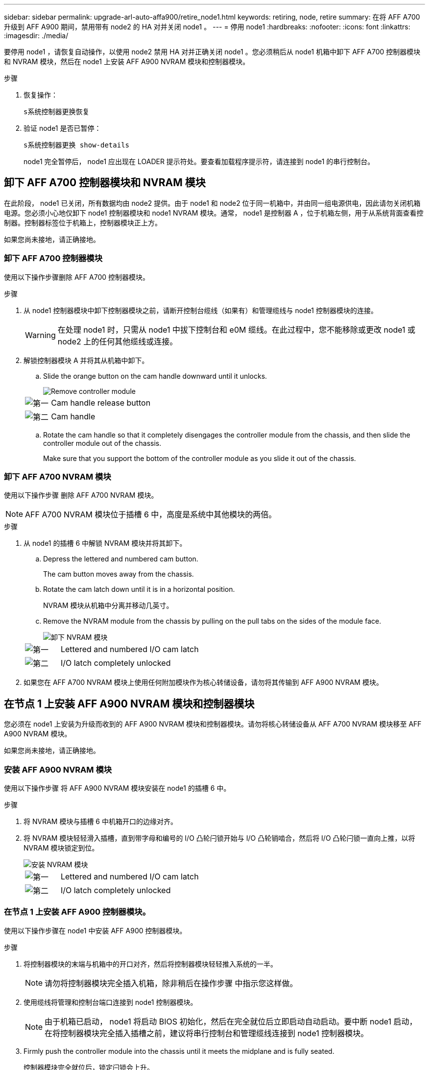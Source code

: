 ---
sidebar: sidebar 
permalink: upgrade-arl-auto-affa900/retire_node1.html 
keywords: retiring, node, retire 
summary: 在将 AFF A700 升级到 AFF A900 期间，禁用带有 node2 的 HA 对并关闭 node1 。 
---
= 停用 node1
:hardbreaks:
:nofooter: 
:icons: font
:linkattrs: 
:imagesdir: ./media/


[role="lead"]
要停用 node1 ，请恢复自动操作，以使用 node2 禁用 HA 对并正确关闭 node1 。您必须稍后从 node1 机箱中卸下 AFF A700 控制器模块和 NVRAM 模块，然后在 node1 上安装 AFF A900 NVRAM 模块和控制器模块。

.步骤
. 恢复操作：
+
`s系统控制器更换恢复`

. 验证 node1 是否已暂停：
+
`s系统控制器更换 show-details`

+
node1 完全暂停后， node1 应出现在 LOADER 提示符处。要查看加载程序提示符，请连接到 node1 的串行控制台。





== 卸下 AFF A700 控制器模块和 NVRAM 模块

在此阶段， node1 已关闭，所有数据均由 node2 提供。由于 node1 和 node2 位于同一机箱中，并由同一组电源供电，因此请勿关闭机箱电源。您必须小心地仅卸下 node1 控制器模块和 node1 NVRAM 模块。通常， node1 是控制器 A ，位于机箱左侧，用于从系统背面查看控制器。控制器标签位于机箱上，控制器模块正上方。

如果您尚未接地，请正确接地。



=== 卸下 AFF A700 控制器模块

使用以下操作步骤删除 AFF A700 控制器模块。

.步骤
. 从 node1 控制器模块中卸下控制器模块之前，请断开控制台缆线（如果有）和管理缆线与 node1 控制器模块的连接。
+

WARNING: 在处理 node1 时，只需从 node1 中拔下控制台和 e0M 缆线。在此过程中，您不能移除或更改 node1 或 node2 上的任何其他缆线或连接。

. 解锁控制器模块 A 并将其从机箱中卸下。
+
.. Slide the orange button on the cam handle downward until it unlocks.
+
image::../media/drw_9500_remove_PCM.png[Remove controller module]

+
[cols="20,80"]
|===


 a| 
image::../media/black_circle_one.png[第一]
| Cam handle release button 


 a| 
image::../media/black_circle_two.png[第二]
| Cam handle 
|===
.. Rotate the cam handle so that it completely disengages the controller module from the chassis, and then slide the controller module out of the chassis.
+
Make sure that you support the bottom of the controller module as you slide it out of the chassis.







=== 卸下 AFF A700 NVRAM 模块

使用以下操作步骤 删除 AFF A700 NVRAM 模块。


NOTE: AFF A700 NVRAM 模块位于插槽 6 中，高度是系统中其他模块的两倍。

.步骤
. 从 node1 的插槽 6 中解锁 NVRAM 模块并将其卸下。
+
.. Depress the lettered and numbered cam button.
+
The cam button moves away from the chassis.

.. Rotate the cam latch down until it is in a horizontal position.
+
NVRAM 模块从机箱中分离并移动几英寸。

.. Remove the NVRAM module from the chassis by pulling on the pull tabs on the sides of the module face.
+
image::../media/drw_a900_move-remove_NVRAM_module.png[卸下 NVRAM 模块]

+
[cols="20,80"]
|===


 a| 
image::../media/black_circle_one.png[第一]
| Lettered and numbered I/O cam latch 


 a| 
image::../media/black_circle_two.png[第二]
| I/O latch completely unlocked 
|===


. 如果您在 AFF A700 NVRAM 模块上使用任何附加模块作为核心转储设备，请勿将其传输到 AFF A900 NVRAM 模块。




== 在节点 1 上安装 AFF A900 NVRAM 模块和控制器模块

您必须在 node1 上安装为升级而收到的 AFF A900 NVRAM 模块和控制器模块。请勿将核心转储设备从 AFF A700 NVRAM 模块移至 AFF A900 NVRAM 模块。

如果您尚未接地，请正确接地。



=== 安装 AFF A900 NVRAM 模块

使用以下操作步骤 将 AFF A900 NVRAM 模块安装在 node1 的插槽 6 中。

.步骤
. 将 NVRAM 模块与插槽 6 中机箱开口的边缘对齐。
. 将 NVRAM 模块轻轻滑入插槽，直到带字母和编号的 I/O 凸轮闩锁开始与 I/O 凸轮销啮合，然后将 I/O 凸轮闩锁一直向上推，以将 NVRAM 模块锁定到位。
+
image::../media/drw_a900_move-remove_NVRAM_module.png[安装 NVRAM 模块]

+
[cols="20,80"]
|===


 a| 
image::../media/black_circle_one.png[第一]
| Lettered and numbered I/O cam latch 


 a| 
image::../media/black_circle_two.png[第二]
| I/O latch completely unlocked 
|===




=== 在节点 1 上安装 AFF A900 控制器模块。

使用以下操作步骤在 node1 中安装 AFF A900 控制器模块。

.步骤
. 将控制器模块的末端与机箱中的开口对齐，然后将控制器模块轻轻推入系统的一半。
+

NOTE: 请勿将控制器模块完全插入机箱，除非稍后在操作步骤 中指示您这样做。

. 使用缆线将管理和控制台端口连接到 node1 控制器模块。
+

NOTE: 由于机箱已启动， node1 将启动 BIOS 初始化，然后在完全就位后立即启动自动启动。要中断 node1 启动，在将控制器模块完全插入插槽之前，建议将串行控制台和管理缆线连接到 node1 控制器模块。

. Firmly push the controller module into the chassis until it meets the midplane and is fully seated.
+
控制器模块完全就位后，锁定闩锁会上升。

+

WARNING: 为避免损坏连接器，请勿在将控制器模块滑入机箱时用力过大。

+
image::../media/drw_9500_remove_PCM.png[Install the controller module]

+
[cols="20,80"]
|===


 a| 
image::../media/black_circle_one.png[第一]
| 凸轮把手锁定闩锁 


 a| 
image::../media/black_circle_two.png[第二]
| 凸轮把手处于解锁位置 
|===
. 一旦模块就位，请立即连接串行控制台，并准备好中断 node1 的自动启动。
. 中断自动启动后， node1 将停留在 LOADER 提示符处。如果不中断自动启动，而 node1 开始启动，请等待提示符，然后按 * Ctrl-C* 进入启动菜单。在节点停留在启动菜单后，使用选项 `8` 重新启动节点，并在重新启动期间中断自动启动。
. 在 LOADER 提示符 node1 处，设置默认环境变量：
+
`set-defaults`

. 保存默认环境变量设置：
+
`saveenv`


